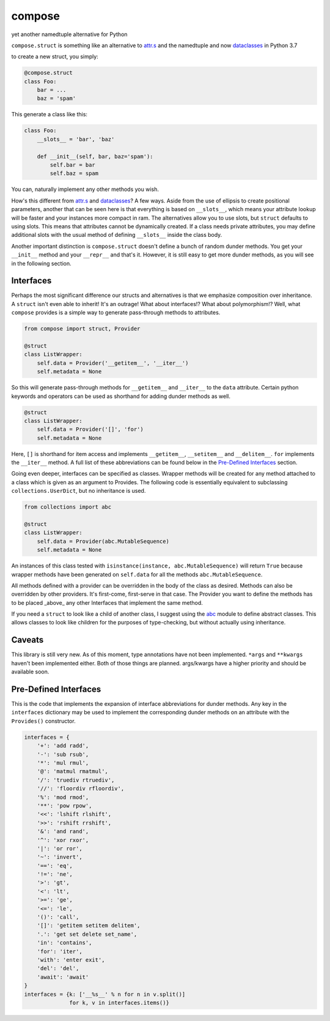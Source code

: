 compose
=======
yet another namedtuple alternative for Python

``compose.struct`` is something like an alternative to attr.s_ and the
namedtuple and now dataclasses_ in Python 3.7

.. _attr.s: https://github.com/python-attrs/attrs
.. _dataclasses: https://docs.python.org/3/library/dataclasses.html

to create a new struct, you simply:

.. code:: Python

  @compose.struct
  class Foo:
      bar = ...
      baz = 'spam'

This generate a class like this:

.. code:: Python

  class Foo:
      __slots__ = 'bar', 'baz'

      def __init__(self, bar, baz='spam'):
          self.bar = bar
          self.baz = spam

You can, naturally implement any other methods you wish.

How's this different from attr.s_ and dataclasses_? A few ways. Aside
from the use of ellipsis to create positional parameters, another that
can be seen here is that everything is based on ``__slots__``, which
means your attribute lookup will be faster and your instances more
compact in ram. The alternatives allow you to use slots, but ``struct``
defaults to using slots. This means that attributes cannot be
dynamically created. If a class needs private attributes, you may define
additional slots with the usual method of defining ``__slots__`` inside
the class body.

Another important distinction is ``compose.struct`` doesn't define a
bunch of random dunder methods. You get your ``__init__`` method and
your ``__repr__`` and that's it. However, it is still easy to get more
dunder methods, as you will see in the following section.


Interfaces
----------
Perhaps the most significant difference our structs and alternatives is
that we emphasize composition over inheritance. A ``struct`` isn't even
able to inherit! It's an outrage! What about interfaces!? What about
polymorphism!? Well, what ``compose`` provides is a simple way to
generate pass-through methods to attributes.

.. code:: Python

  from compose import struct, Provider

  @struct
  class ListWrapper:
      self.data = Provider('__getitem__', '__iter__')
      self.metadata = None


So this will generate pass-through methods for ``__getitem__`` and
``__iter__`` to the ``data`` attribute. Certain python keywords and
operators can be used as shorthand for adding dunder methods as well.

.. code:: Python

  @struct
  class ListWrapper:
      self.data = Provider('[]', 'for')
      self.metadata = None

Here, ``[]`` is shorthand for item access and implements
``__getitem__``, ``__setitem__`` and ``__delitem__``. ``for`` implements
the ``__iter__`` method. A full list of these abbreviations can be found
below in the `Pre-Defined Interfaces`_ section.

Going even deeper, interfaces can be specified as classes. Wrapper
methods will be created for any method attached to a class which is
given as an argument to Provides. The following code is essentially
equivalent to subclassing ``collections.UserDict``, but no inheritance
is used.

.. code:: Python

  from collections import abc

  @struct
  class ListWrapper:
      self.data = Provider(abc.MutableSequence)
      self.metadata = None

An instances of this class tested with ``isinstance(instance,
abc.MutableSequence)`` will return ``True`` because wrapper methods have
been generated on ``self.data`` for all the methods
``abc.MutableSequence``.

All methods defined with a provider can be overridden in the body of the
class as desired. Methods can also be overridden by other providers.
It's first-come, first-serve in that case. The Provider you want to
define the methods has to be placed _above_ any other Interfaces that
implement the same method.

If you need a ``struct`` to look like a child of another class, I
suggest using the abc_ module to define abstract classes. This allows
classes to look like children for the purposes of type-checking, but
without actually using inheritance.

.. _abc: https://docs.python.org/3/library/abc.html

Caveats
-------
This library is still very new. As of this moment, type
annotations have not been implemented. ``*args``
and ``**kwargs`` haven't been implemented either. Both of those things
are planned. args/kwargs have a higher priority and should be available
soon.

Pre-Defined Interfaces
----------------------
This is the code that implements the expansion of interface
abbreviations for dunder methods. Any key in the ``interfaces``
dictionary may be used to implement the corresponding dunder methods on
an attribute with the ``Provides()`` constructor.

.. code:: Python

  interfaces = {
      '+': 'add radd',
      '-': 'sub rsub',
      '*': 'mul rmul',
      '@': 'matmul rmatmul',
      '/': 'truediv rtruediv',
      '//': 'floordiv rfloordiv',
      '%': 'mod rmod',
      '**': 'pow rpow',
      '<<': 'lshift rlshift',
      '>>': 'rshift rrshift',
      '&': 'and rand',
      '^': 'xor rxor',
      '|': 'or ror',
      '~': 'invert',
      '==': 'eq',
      '!=': 'ne',
      '>': 'gt',
      '<': 'lt',
      '>=': 'ge',
      '<=': 'le',
      '()': 'call',
      '[]': 'getitem setitem delitem',
      '.': 'get set delete set_name',
      'in': 'contains',
      'for': 'iter',
      'with': 'enter exit',
      'del': 'del',
      'await': 'await'
  }
  interfaces = {k: ['__%s__' % n for n in v.split()]
                for k, v in interfaces.items()}
